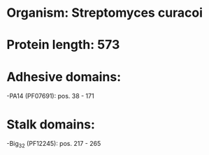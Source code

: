* Organism: Streptomyces curacoi
* Protein length: 573
* Adhesive domains:
-PA14 (PF07691): pos. 38 - 171
* Stalk domains:
-Big_3_2 (PF12245): pos. 217 - 265

